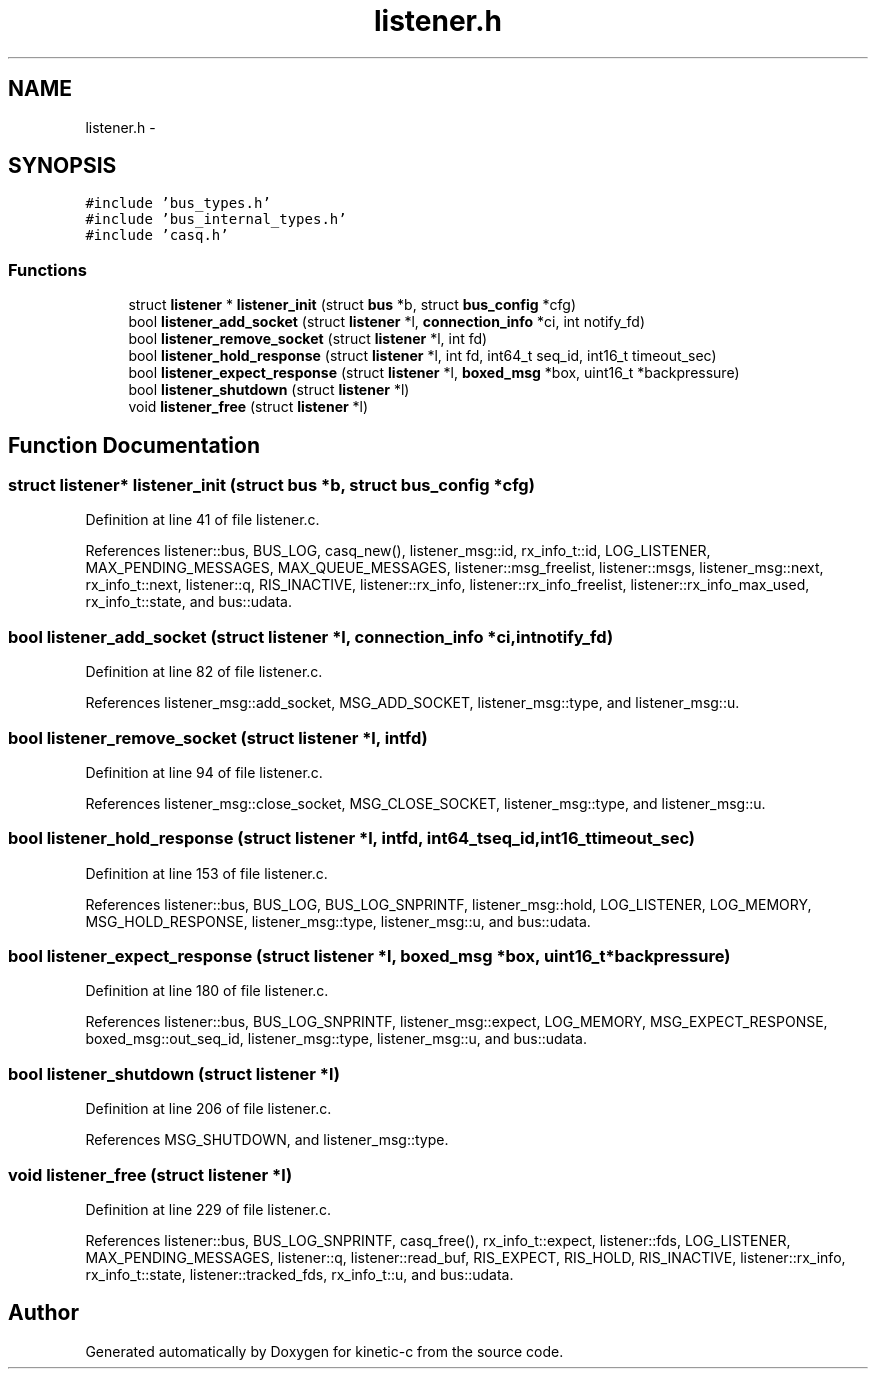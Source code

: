 .TH "listener.h" 3 "Tue Jan 27 2015" "Version v0.11.0" "kinetic-c" \" -*- nroff -*-
.ad l
.nh
.SH NAME
listener.h \- 
.SH SYNOPSIS
.br
.PP
\fC#include 'bus_types\&.h'\fP
.br
\fC#include 'bus_internal_types\&.h'\fP
.br
\fC#include 'casq\&.h'\fP
.br

.SS "Functions"

.in +1c
.ti -1c
.RI "struct \fBlistener\fP * \fBlistener_init\fP (struct \fBbus\fP *b, struct \fBbus_config\fP *cfg)"
.br
.ti -1c
.RI "bool \fBlistener_add_socket\fP (struct \fBlistener\fP *l, \fBconnection_info\fP *ci, int notify_fd)"
.br
.ti -1c
.RI "bool \fBlistener_remove_socket\fP (struct \fBlistener\fP *l, int fd)"
.br
.ti -1c
.RI "bool \fBlistener_hold_response\fP (struct \fBlistener\fP *l, int fd, int64_t seq_id, int16_t timeout_sec)"
.br
.ti -1c
.RI "bool \fBlistener_expect_response\fP (struct \fBlistener\fP *l, \fBboxed_msg\fP *box, uint16_t *backpressure)"
.br
.ti -1c
.RI "bool \fBlistener_shutdown\fP (struct \fBlistener\fP *l)"
.br
.ti -1c
.RI "void \fBlistener_free\fP (struct \fBlistener\fP *l)"
.br
.in -1c
.SH "Function Documentation"
.PP 
.SS "struct \fBlistener\fP* listener_init (struct \fBbus\fP *b, struct \fBbus_config\fP *cfg)"

.PP
Definition at line 41 of file listener\&.c\&.
.PP
References listener::bus, BUS_LOG, casq_new(), listener_msg::id, rx_info_t::id, LOG_LISTENER, MAX_PENDING_MESSAGES, MAX_QUEUE_MESSAGES, listener::msg_freelist, listener::msgs, listener_msg::next, rx_info_t::next, listener::q, RIS_INACTIVE, listener::rx_info, listener::rx_info_freelist, listener::rx_info_max_used, rx_info_t::state, and bus::udata\&.
.SS "bool listener_add_socket (struct \fBlistener\fP *l, \fBconnection_info\fP *ci, intnotify_fd)"

.PP
Definition at line 82 of file listener\&.c\&.
.PP
References listener_msg::add_socket, MSG_ADD_SOCKET, listener_msg::type, and listener_msg::u\&.
.SS "bool listener_remove_socket (struct \fBlistener\fP *l, intfd)"

.PP
Definition at line 94 of file listener\&.c\&.
.PP
References listener_msg::close_socket, MSG_CLOSE_SOCKET, listener_msg::type, and listener_msg::u\&.
.SS "bool listener_hold_response (struct \fBlistener\fP *l, intfd, int64_tseq_id, int16_ttimeout_sec)"

.PP
Definition at line 153 of file listener\&.c\&.
.PP
References listener::bus, BUS_LOG, BUS_LOG_SNPRINTF, listener_msg::hold, LOG_LISTENER, LOG_MEMORY, MSG_HOLD_RESPONSE, listener_msg::type, listener_msg::u, and bus::udata\&.
.SS "bool listener_expect_response (struct \fBlistener\fP *l, \fBboxed_msg\fP *box, uint16_t *backpressure)"

.PP
Definition at line 180 of file listener\&.c\&.
.PP
References listener::bus, BUS_LOG_SNPRINTF, listener_msg::expect, LOG_MEMORY, MSG_EXPECT_RESPONSE, boxed_msg::out_seq_id, listener_msg::type, listener_msg::u, and bus::udata\&.
.SS "bool listener_shutdown (struct \fBlistener\fP *l)"

.PP
Definition at line 206 of file listener\&.c\&.
.PP
References MSG_SHUTDOWN, and listener_msg::type\&.
.SS "void listener_free (struct \fBlistener\fP *l)"

.PP
Definition at line 229 of file listener\&.c\&.
.PP
References listener::bus, BUS_LOG_SNPRINTF, casq_free(), rx_info_t::expect, listener::fds, LOG_LISTENER, MAX_PENDING_MESSAGES, listener::q, listener::read_buf, RIS_EXPECT, RIS_HOLD, RIS_INACTIVE, listener::rx_info, rx_info_t::state, listener::tracked_fds, rx_info_t::u, and bus::udata\&.
.SH "Author"
.PP 
Generated automatically by Doxygen for kinetic-c from the source code\&.
